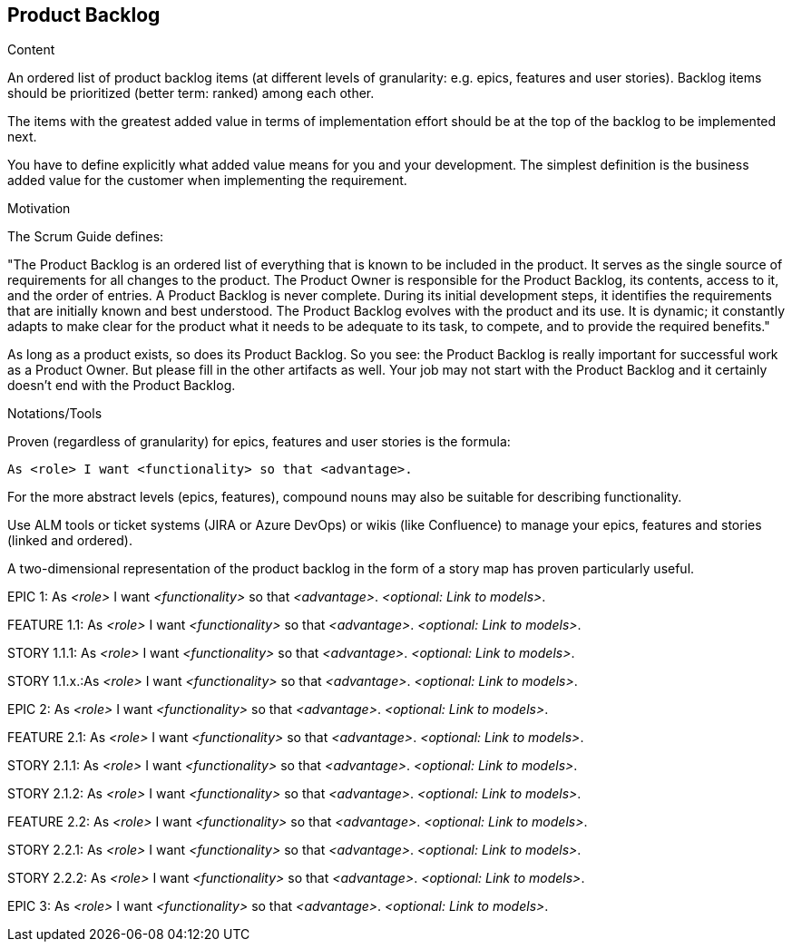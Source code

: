 [[section-product-backlog]]
== Product Backlog

[role="req42help"]
****
.Content
An ordered list of product backlog items (at different levels of granularity: e.g. epics, features and user stories). Backlog items should be prioritized (better term: ranked) among each other.

The items with the greatest added value in terms of implementation effort should be at the top of the backlog to be implemented next.

You have to define explicitly what added value means for you and your development. The simplest definition is the business added value for the customer when implementing the requirement.

.Motivation
The Scrum Guide defines:

"The Product Backlog is an ordered list of everything that is known to be included in the product. It serves as the single source of requirements for all changes to the product. The Product Owner is responsible for the Product Backlog, its contents, access to it, and the order of entries.
A Product Backlog is never complete. During its initial development steps, it identifies the requirements that are initially known and best understood. The Product Backlog evolves with the product and its use. It is dynamic; it constantly adapts to make clear for the product what it needs to be adequate to its task, to compete, and to provide the required benefits."

As long as a product exists, so does its Product Backlog.
So you see: the Product Backlog is really important for successful work as a Product Owner. But please fill in the other artifacts as well. Your job may not start with the Product Backlog and it certainly doesn't end with the Product Backlog.

.Notations/Tools
Proven (regardless of granularity) for epics, features and user stories is the formula:

       As <role> I want <functionality> so that <advantage>.

For the more abstract levels (epics, features), compound nouns may also be suitable for describing functionality.

Use ALM tools or ticket systems (JIRA or Azure DevOps) or wikis (like Confluence) to manage your epics, features and stories (linked and ordered).

A two-dimensional representation of the product backlog in the form of a story map has proven particularly useful.

// .More Information
//
// https://docs.req42.de/section-xxx in the online documentation

****

EPIC 1: As _<role>_ I want _<functionality>_ so that _<advantage>_.
_<optional: Link to models>_.

FEATURE 1.1: As _<role>_ I want _<functionality>_ so that _<advantage>_.
_<optional: Link to models>_.

STORY 1.1.1: As _<role>_ I want _<functionality>_ so that _<advantage>_.
_<optional: Link to models>_.

STORY 1.1.x.:As _<role>_ I want _<functionality>_ so that _<advantage>_.
_<optional: Link to models>_.

EPIC 2: As _<role>_ I want _<functionality>_ so that _<advantage>_.
_<optional: Link to models>_.

FEATURE 2.1: As _<role>_ I want _<functionality>_ so that _<advantage>_.
_<optional: Link to models>_.

STORY 2.1.1: As _<role>_ I want _<functionality>_ so that _<advantage>_.
_<optional: Link to models>_.

STORY 2.1.2: As _<role>_ I want _<functionality>_ so that _<advantage>_.
_<optional: Link to models>_.

FEATURE 2.2: As _<role>_ I want _<functionality>_ so that _<advantage>_.
_<optional: Link to models>_.

STORY 2.2.1: As _<role>_ I want _<functionality>_ so that _<advantage>_.
_<optional: Link to models>_.

STORY 2.2.2: As _<role>_ I want _<functionality>_ so that _<advantage>_.
_<optional: Link to models>_.

EPIC 3: As _<role>_ I want _<functionality>_ so that _<advantage>_.
_<optional: Link to models>_.
